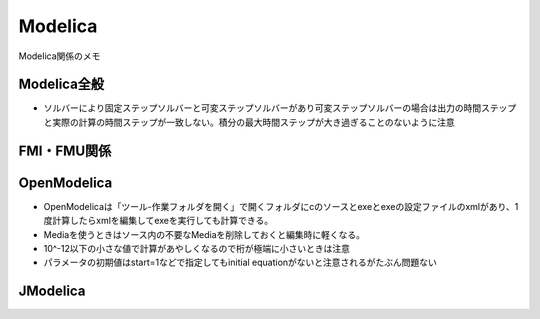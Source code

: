 Modelica
-----------------------------
Modelica関係のメモ

Modelica全般
^^^^^^^^^^^^^^^^^^^^^^^^^^^^^
- ソルバーにより固定ステップソルバーと可変ステップソルバーがあり可変ステップソルバーの場合は出力の時間ステップと実際の計算の時間ステップが一致しない。積分の最大時間ステップが大き過ぎることのないように注意

FMI・FMU関係
^^^^^^^^^^^^^^^^^^^^^^^^^^^^^

OpenModelica
^^^^^^^^^^^^^^^^^^^^^^^^^^^^^
- OpenModelicaは「ツール-作業フォルダを開く」で開くフォルダにcのソースとexeとexeの設定ファイルのxmlがあり、1度計算したらxmlを編集してexeを実行しても計算できる。
- Mediaを使うときはソース内の不要なMediaを削除しておくと編集時に軽くなる。
- 10^-12以下の小さな値で計算があやしくなるので桁が極端に小さいときは注意
- パラメータの初期値はstart=1などで指定してもinitial equationがないと注意されるがたぶん問題ない

JModelica
^^^^^^^^^^^^^^^^^^^^^^^^^^^^^


